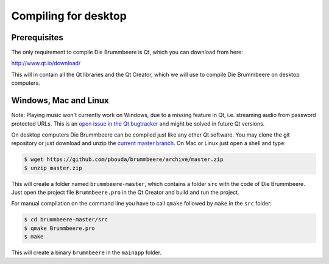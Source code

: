 Compiling for desktop
=====================

Prerequisites
-------------

The only requirement to compile Die Brummbeere is Qt, which you can download
from here:

http://www.qt.io/download/

This will in contain all the Qt libraries and the Qt Creator, which we will
use to compile Die Brummbeere on desktop computers.

Windows, Mac and Linux
----------------------

Note: Playing music won't currently work on Windows, due to a missing
feature in Qt, i.e. streaming audio from password protected URLs. This
is an `open issue in the Qt bugtracker
<https://bugreports.qt.io/browse/QTBUG-45363>`_ and might be solved in future
Qt versions.

On desktop computers Die Brummbeere can be compiled just like any other Qt
software. You may clone the git repository or just download and unzip the
`current master branch
<https://github.com/pbouda/brummbeere/archive/master.zip>`_.
On Mac or Linux just open a shell and type:

.. code-block:: sh

   $ wget https://github.com/pbouda/brummbeere/archive/master.zip
   $ unzip master.zip

This will create a folder named ``brummbeere-master``, which contains a folder
``src`` with the code of Die Brummbeere. Just open the project file
``Brummbeere.pro`` in the Qt Creator and build and run the project.

For manual compilation on the command line you have to call ``qmake`` followed
by ``make`` in the ``src`` folder:

.. code-block:: sh

   $ cd brummbeere-master/src
   $ qmake Brummbeere.pro
   $ make

This will create a binary ``brummbeere`` in the ``mainapp`` folder.
